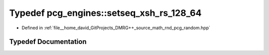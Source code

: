 .. _exhale_typedef_namespacepcg__engines_1a3037c52ea87a63588f6726375c2ca8bd:

Typedef pcg_engines::setseq_xsh_rs_128_64
=========================================

- Defined in :ref:`file__home_david_GitProjects_DMRG++_source_math_rnd_pcg_random.hpp`


Typedef Documentation
---------------------


.. doxygentypedef:: pcg_engines::setseq_xsh_rs_128_64

